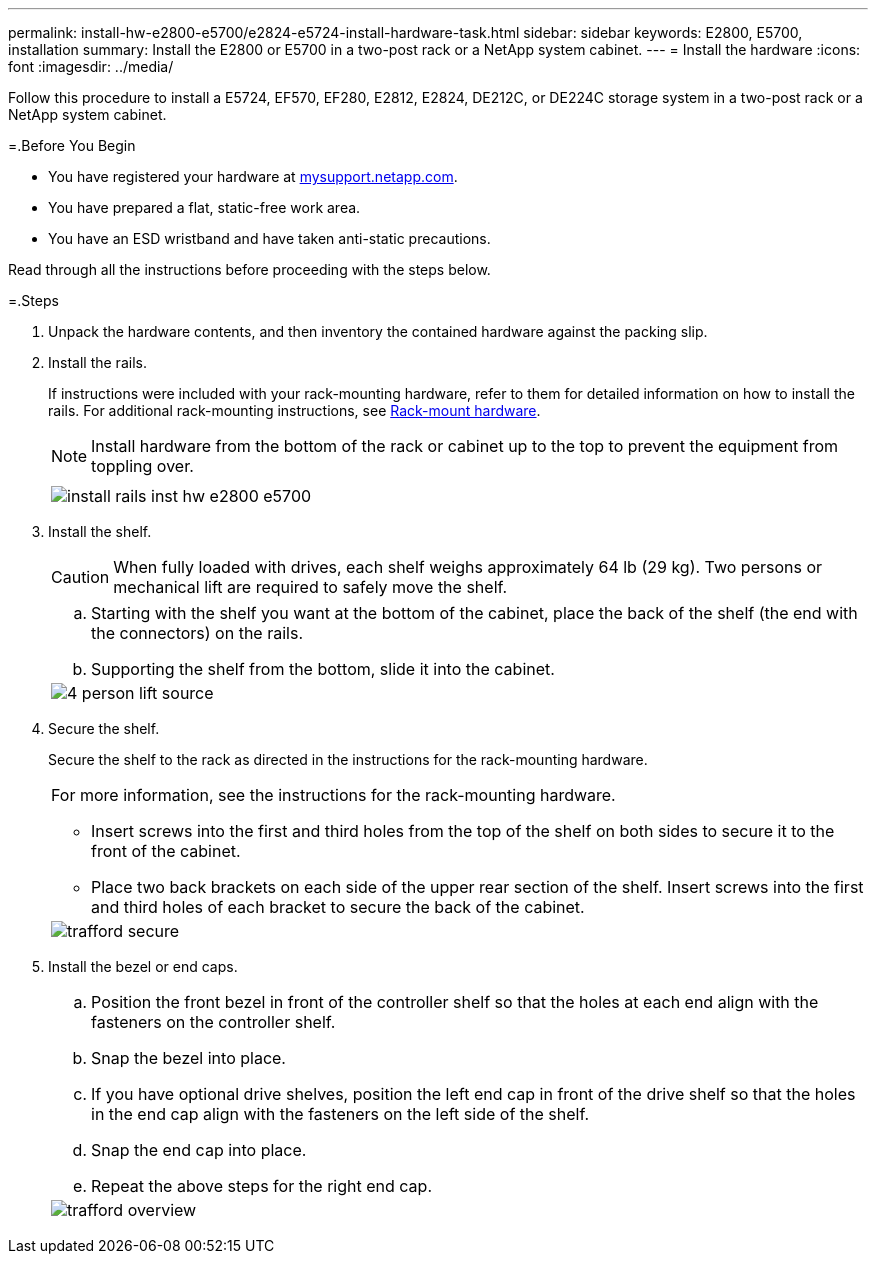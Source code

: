 ---
permalink: install-hw-e2800-e5700/e2824-e5724-install-hardware-task.html
sidebar: sidebar
keywords: E2800, E5700, installation
summary: Install the E2800 or E5700 in a two-post rack or a NetApp system cabinet.
---
= Install the hardware
:icons: font
:imagesdir: ../media/

[.lead]
Follow this procedure to install a E5724, EF570, EF280, E2812, E2824, DE212C, or DE224C storage system in a two-post rack or a NetApp system cabinet.

=.Before You Begin

* You have registered your hardware at http://mysupport.netapp.com/[mysupport.netapp.com].
* You have prepared a flat, static-free work area.
* You have an ESD wristband and have taken anti-static precautions.

Read through all the instructions before proceeding with the steps below.

=.Steps

. Unpack the hardware contents, and then inventory the contained hardware against the packing slip.

. Install the rails.
+
If instructions were included with your rack-mounting hardware, refer to them for detailed information on how to install the rails. For additional rack-mounting instructions, see link:../rackmount-hardware.html[Rack-mount hardware].
+
NOTE: Install hardware from the bottom of the rack or cabinet up to the top to prevent the equipment from toppling over.
+
|===
a|

a|
image:../media/install_rails_inst-hw-e2800-e5700.png[]
|===

. Install the shelf.
+
CAUTION: When fully loaded with drives, each shelf weighs approximately 64 lb (29 kg). Two persons or mechanical lift are required to safely move the shelf.
+
|===
a|

.. Starting with the shelf you want at the bottom of the cabinet, place the back of the shelf (the end with the connectors) on the rails.
.. Supporting the shelf from the bottom, slide it into the cabinet.

a|
image:../media/4_person_lift_source.png[]
|===

. Secure the shelf.
+
Secure the shelf to the rack as directed in the instructions for the rack-mounting hardware.
+
|===
a|
For more information, see the instructions for the rack-mounting hardware.

 ** Insert screws into the first and third holes from the top of the shelf on both sides to secure it to the front of the cabinet.
 ** Place two back brackets on each side of the upper rear section of the shelf. Insert screws into the first and third holes of each bracket to secure the back of the cabinet.

a|
image:../media/trafford_secure.png[]
|===

. Install the bezel or end caps.
+
|===
a|

 .. Position the front bezel in front of the controller shelf so that the holes at each end align with the fasteners on the controller shelf.
 .. Snap the bezel into place.
 .. If you have optional drive shelves, position the left end cap in front of the drive shelf so that the holes in the end cap align with the fasteners on the left side of the shelf.
 .. Snap the end cap into place.
 .. Repeat the above steps for the right end cap.

a|
image:../media/trafford_overview.png[]
|===
